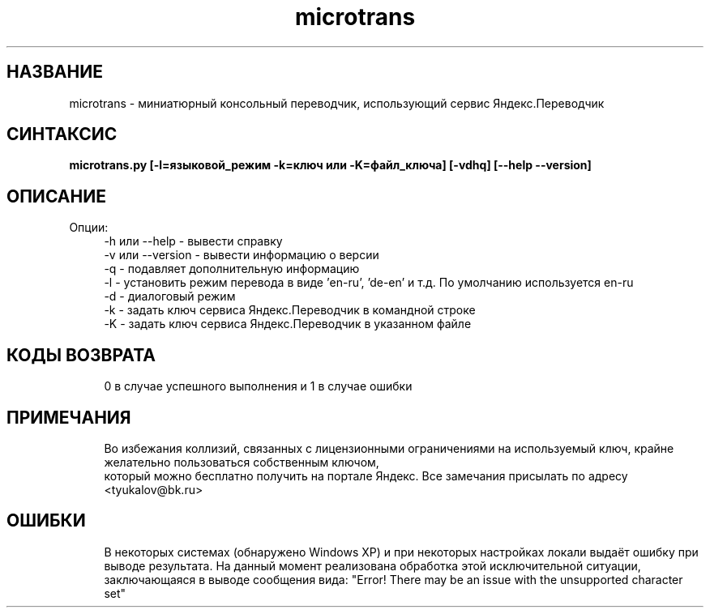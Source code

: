 .TH microtrans 3 "December 27, 2017" "" "microtrans"

.SH НАЗВАНИЕ
microtrans \- миниатюрный консольный переводчик, использующий сервис Яндекс.Переводчик

.SH СИНТАКСИС
.B microtrans.py [-l=языковой_режим -k=ключ или -K=файл_ключа] [-vdhq] [--help --version]
.br

.SH ОПИСАНИЕ
Опции:
.RS 4
-h или --help - вывести справку
.RE
.RS 4
-v или --version - вывести информацию о версии
.RE
.RS 4
-q - подавляет дополнительную информацию
.RE
.RS 4
-l - установить режим перевода в виде 'en-ru', 'de-en'  и т.д. По умолчанию используется en-ru
.RE
.RS 4
-d - диалоговый режим
.RE
.RS 4
-k - задать ключ сервиса Яндекс.Переводчик в командной строке
.RE
.RS 4
-K - задать ключ сервиса Яндекс.Переводчик в указанном файле
.RE

.SH КОДЫ ВОЗВРАТА
.RS 4
0 в случае успешного выполнения и 1 в случае ошибки
.RE

.SH ПРИМЕЧАНИЯ
.RS 4
Во избежания коллизий, связанных с лицензионными ограничениями
на используемый ключ, крайне желательно пользоваться собственным ключом,
.RE
.RS 4
который можно бесплатно получить на портале Яндекс.
Все замечания присылать по адресу <tyukalov@bk.ru>
.RE

.SH ОШИБКИ
.RS 4
В некоторых системах (обнаружено Windows XP) и при некоторых настройках локали
выдаёт ошибку при выводе результата. На данный момент реализована обработка
этой исключительной ситуации, заключающаяся в выводе сообщения вида:
"Error! There may be an issue with the unsupported character set"
.RE


